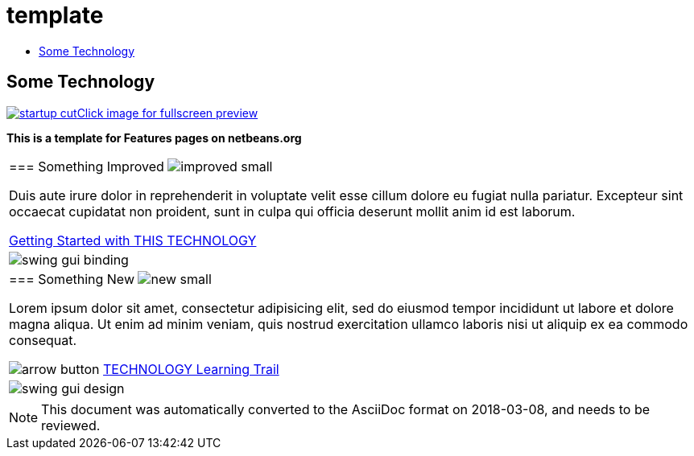// 
//     Licensed to the Apache Software Foundation (ASF) under one
//     or more contributor license agreements.  See the NOTICE file
//     distributed with this work for additional information
//     regarding copyright ownership.  The ASF licenses this file
//     to you under the Apache License, Version 2.0 (the
//     "License"); you may not use this file except in compliance
//     with the License.  You may obtain a copy of the License at
// 
//       http://www.apache.org/licenses/LICENSE-2.0
// 
//     Unless required by applicable law or agreed to in writing,
//     software distributed under the License is distributed on an
//     "AS IS" BASIS, WITHOUT WARRANTIES OR CONDITIONS OF ANY
//     KIND, either express or implied.  See the License for the
//     specific language governing permissions and limitations
//     under the License.
//

= template
:jbake-type: page
:jbake-tags: oldsite, needsreview
:jbake-status: published
:keywords: Apache NetBeans  template
:description: Apache NetBeans  template
:toc: left
:toc-title:

== Some Technology

link:../../images_www/v6/9/screenshots/startup.jpg[image:startup-cut.jpg[][font-11]#Click image for fullscreen preview#]

*This is a template for Features pages on netbeans.org*

|===
|=== Something Improved image:improved_small.gif[]

Duis aute irure dolor in reprehenderit in voluptate velit esse cillum dolore eu fugiat nulla pariatur. Excepteur sint occaecat cupidatat non proident, sunt in culpa qui officia deserunt mollit anim id est laborum.

link:../../kb/docs/java/quickstart.html[Getting Started with THIS TECHNOLOGY]

 |

image:swing-gui-binding.png[]

 

|=== Something New image:new_small.gif[]

Lorem ipsum dolor sit amet, consectetur adipisicing elit, sed do eiusmod tempor incididunt ut labore et dolore magna aliqua. Ut enim ad minim veniam, quis nostrud exercitation ullamco laboris nisi ut aliquip ex ea commodo consequat.


image:arrow-button.gif[] link:../../kb/trails/?.html[TECHNOLOGY Learning Trail]

 |

image:swing-gui-design.png[]

 
|===

NOTE: This document was automatically converted to the AsciiDoc format on 2018-03-08, and needs to be reviewed.
